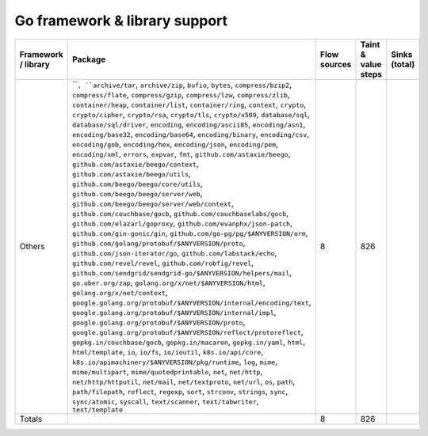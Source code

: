 Go framework & library support
================================

.. csv-table::
   :header-rows: 1
   :class: fullWidthTable
   :widths: auto

   Framework / library,Package,Flow sources,Taint & value steps,Sinks (total)
   Others,"````, ``archive/tar``, ``archive/zip``, ``bufio``, ``bytes``, ``compress/bzip2``, ``compress/flate``, ``compress/gzip``, ``compress/lzw``, ``compress/zlib``, ``container/heap``, ``container/list``, ``container/ring``, ``context``, ``crypto``, ``crypto/cipher``, ``crypto/rsa``, ``crypto/tls``, ``crypto/x509``, ``database/sql``, ``database/sql/driver``, ``encoding``, ``encoding/ascii85``, ``encoding/asn1``, ``encoding/base32``, ``encoding/base64``, ``encoding/binary``, ``encoding/csv``, ``encoding/gob``, ``encoding/hex``, ``encoding/json``, ``encoding/pem``, ``encoding/xml``, ``errors``, ``expvar``, ``fmt``, ``github.com/astaxie/beego``, ``github.com/astaxie/beego/context``, ``github.com/astaxie/beego/utils``, ``github.com/beego/beego/core/utils``, ``github.com/beego/beego/server/web``, ``github.com/beego/beego/server/web/context``, ``github.com/couchbase/gocb``, ``github.com/couchbaselabs/gocb``, ``github.com/elazarl/goproxy``, ``github.com/evanphx/json-patch``, ``github.com/gin-gonic/gin``, ``github.com/go-pg/pg/$ANYVERSION/orm``, ``github.com/golang/protobuf/$ANYVERSION/proto``, ``github.com/json-iterator/go``, ``github.com/labstack/echo``, ``github.com/revel/revel``, ``github.com/robfig/revel``, ``github.com/sendgrid/sendgrid-go/$ANYVERSION/helpers/mail``, ``go.uber.org/zap``, ``golang.org/x/net/$ANYVERSION/html``, ``golang.org/x/net/context``, ``google.golang.org/protobuf/$ANYVERSION/internal/encoding/text``, ``google.golang.org/protobuf/$ANYVERSION/internal/impl``, ``google.golang.org/protobuf/$ANYVERSION/proto``, ``google.golang.org/protobuf/$ANYVERSION/reflect/protoreflect``, ``gopkg.in/couchbase/gocb``, ``gopkg.in/macaron``, ``gopkg.in/yaml``, ``html``, ``html/template``, ``io``, ``io/fs``, ``io/ioutil``, ``k8s.io/api/core``, ``k8s.io/apimachinery/$ANYVERSION/pkg/runtime``, ``log``, ``mime``, ``mime/multipart``, ``mime/quotedprintable``, ``net``, ``net/http``, ``net/http/httputil``, ``net/mail``, ``net/textproto``, ``net/url``, ``os``, ``path``, ``path/filepath``, ``reflect``, ``regexp``, ``sort``, ``strconv``, ``strings``, ``sync``, ``sync/atomic``, ``syscall``, ``text/scanner``, ``text/tabwriter``, ``text/template``",8,826,
   Totals,,8,826,

